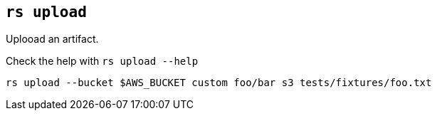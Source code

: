 
== `rs upload`

Uplooad an artifact.

Check the help with `rs upload --help`

    rs upload --bucket $AWS_BUCKET custom foo/bar s3 tests/fixtures/foo.txt
